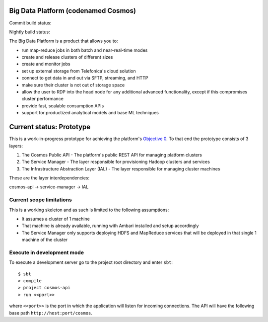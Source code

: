 ====================================
Big Data Platform (codenamed Cosmos)
====================================

Commit build status:  |commit_build_status|

Nightly build status: |nightly_build_status|

.. |commit_build_status| image:: http://cosmos10.hi.inet/jenkins/job/platform-commit/badge/icon
.. |nightly_build_status| image:: http://cosmos10.hi.inet/jenkins/job/platform-nightly/badge/icon

The Big Data Platform is a product that allows you to:

- run map-reduce jobs in both batch and near-real-time modes
- create and release clusters of different sizes
- create and monitor jobs
- set up external storage from Telefonica's cloud solution
- connect to get data in and out via SFTP, streaming, and HTTP
- make sure their cluster is not out of storage space
- allow the user to RDP into the head node for any additional advanced
  functionality, except if this compromises cluster performance
- provide fast, scalable consumption APIs
- support for productized analytical models and base ML techniques

=========================
Current status: Prototype
=========================

This is a work-in-progress prototype for achieving the platform's `Objective 0 <https://pdihub.hi.inet/Cosmos/cosmos-platform/wiki/Objective-0>`_.
To that end the prototype consists of 3 layers:

1. The Cosmos Public API - The platform's public REST API for managing platform clusters
2. The Service Manager - The layer responsible for provisioning Hadoop clusters and services
3. The Infrastructure Abstraction Layer (IAL) - The layer responsible for managing cluster machines

These are the layer interdependencies:

cosmos-api -> service-manager -> IAL

-------------------------
Current scope limitations
-------------------------

This is a working skeleton and as such is limited to the following assumptions:

* It assumes a cluster of 1 machine
* That machine is already available, running with Ambari installed and setup accordingly
* The Service Manager only supports deploying HDFS and MapReduce services that will be deployed in that single 1 machine of the cluster

---------------------------
Execute in development mode
---------------------------

To execute a development server go to the project root directory and enter
``sbt``::

     $ sbt
     > compile
     > project cosmos-api
     > run <<port>>

where ``<<port>>`` is the port in which the application will listen for
incoming connections. The API will have the following base path ``http://host:port/cosmos``.
